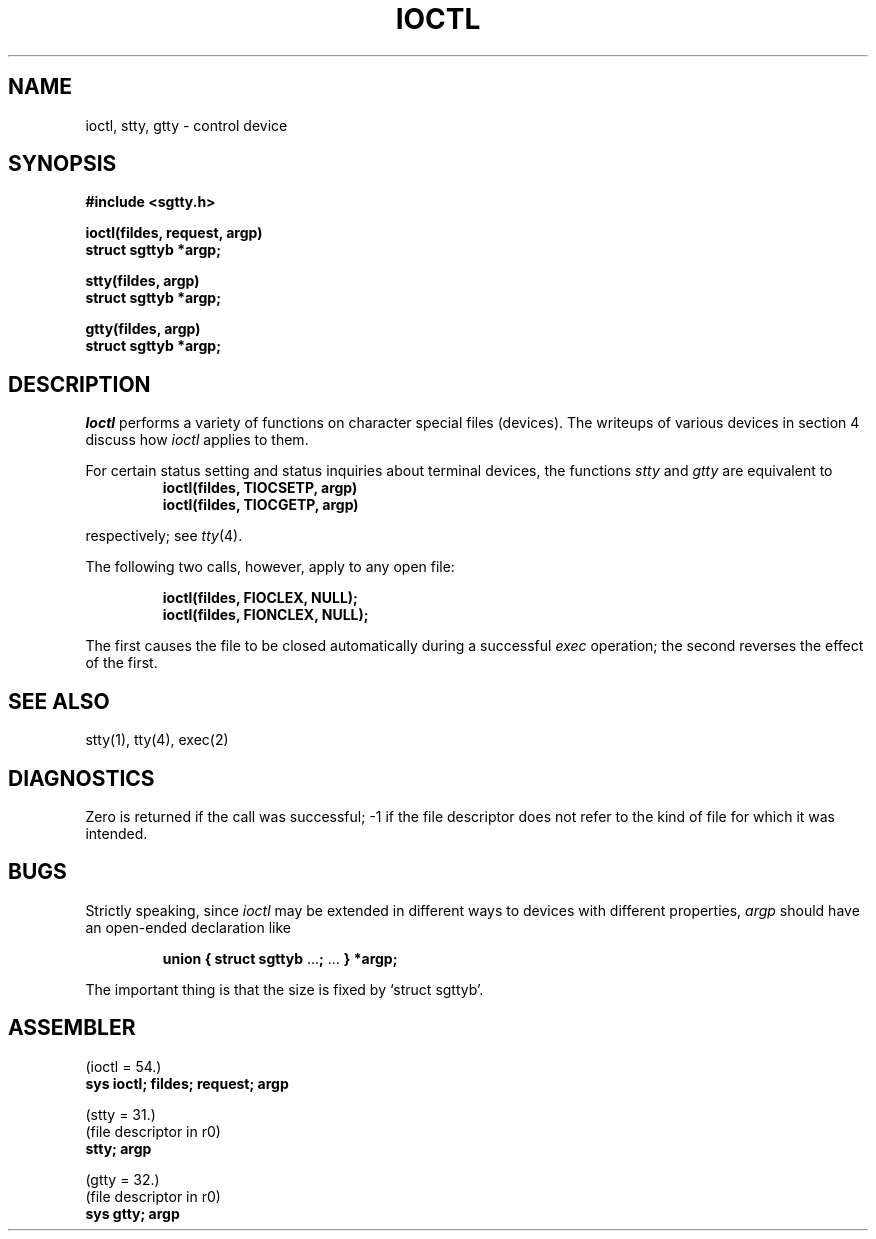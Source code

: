 .TH IOCTL 2 
.SH NAME
ioctl, stty, gtty \- control device
.SH SYNOPSIS
.B #include <sgtty.h>
.PP
.B ioctl(fildes, request, argp)
.br
.B struct sgttyb *argp;
.PP
.B stty(fildes, argp)
.br
.B struct sgttyb *argp;
.PP
.B gtty(fildes, argp)
.br
.B struct sgttyb *argp;
.SH DESCRIPTION
.I Ioctl
performs a variety of functions
on character special files (devices).
The writeups of various devices
in section 4 discuss how
.I ioctl
applies to them.
.PP
For certain status setting and status inquiries
about terminal devices, the functions
.I stty
and
.I gtty
are equivalent to
.RS
.B ioctl(fildes, TIOCSETP, argp)
.br
.B ioctl(fildes, TIOCGETP, argp)
.RE
.LP
respectively; see
.IR tty (4).
.PP
The following two calls, however, apply to any open file:
.PP
.RS
.B ioctl(fildes, FIOCLEX, NULL);
.br
.B ioctl(fildes, FIONCLEX, NULL);
.RE
.LP
The first causes the file to be closed automatically during
a successful
.I exec
operation;
the second reverses the effect of the first.
.SH "SEE ALSO"
stty(1), tty(4), exec(2)
.SH DIAGNOSTICS
Zero is returned if the call was successful;
\-1 if the file descriptor does not refer to
the kind of file for which it was intended.
.SH BUGS
Strictly speaking,
since 
.I ioctl
may be extended in different ways to devices with
different properties,
.I argp
should have an open-ended declaration like
.IP
.B union { struct sgttyb
.RB ... ;
\&...
.B } *argp;
.PP
The important thing is that the size is fixed by `struct sgttyb'.
.SH ASSEMBLER
(ioctl = 54.)
.br
.B sys ioctl; fildes; request; argp
.PP
(stty = 31.)
.br
(file descriptor in r0)
.br
.B stty; argp
.PP
(gtty = 32.)
.br
(file descriptor in r0)
.br
.B sys gtty; argp

